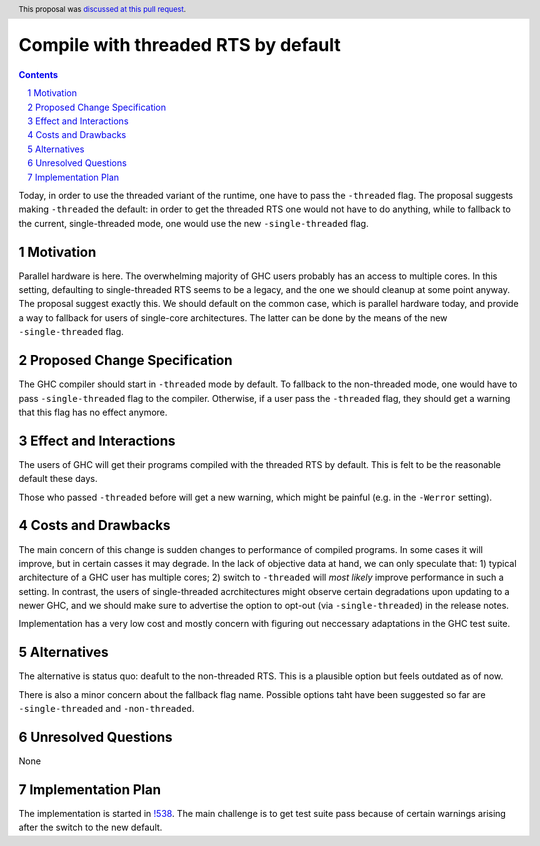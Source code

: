 Compile with threaded RTS by default
==============

.. proposal-number:: <blank>
.. trac-ticket:: 16126
.. implemented::
.. highlight:: haskell
.. header:: This proposal was `discussed at this pull request <https://github.com/ghc-proposals/ghc-proposals/pull/240>`_.
.. sectnum::
.. contents::

Today, in order to use the threaded variant of the runtime, one have to pass the ``-threaded`` flag. The proposal suggests making ``-threaded`` the default: in order to get the threaded RTS one would not have to do anything, while to fallback to the current, single-threaded mode, one would use the new ``-single-threaded`` flag.


Motivation
------------
Parallel hardware is here. The overwhelming majority of GHC users probably has an access to multiple cores. In this setting, defaulting to single-threaded RTS seems to be a legacy, and the one we should cleanup at some point anyway. The proposal suggest exactly this. We should default on the common case, which is parallel hardware today, and provide a way to fallback for users of single-core architectures. The latter can be done by the means of the new ``-single-threaded`` flag.


Proposed Change Specification
-----------------------------

The GHC compiler should start in ``-threaded`` mode by default. To fallback to the non-threaded mode, one would have to pass ``-single-threaded`` flag to the compiler. Otherwise, if a user pass the ``-threaded`` flag, they should get a warning that this flag has no effect anymore.


Effect and Interactions
-----------------------
The users of GHC will get their programs compiled with the threaded RTS by default. This is felt to be the reasonable default these days. 

Those who passed ``-threaded`` before will get a new warning, which might be painful (e.g. in the ``-Werror`` setting).


Costs and Drawbacks
-------------------
The main concern of this change is sudden changes to performance of compiled programs. In some cases it will improve, but in certain casses it may degrade. In the lack of objective data at hand, we can only speculate that: 1) typical architecture of a GHC user has multiple cores; 2) switch to ``-threaded`` will *most likely* improve performance in such a setting. In contrast, the users of single-threaded acrchitectures might observe certain degradations upon updating to a newer GHC, and we should make sure to advertise the option to opt-out (via ``-single-threaded``) in the release notes.

Implementation has a very low cost and mostly concern with figuring out neccessary adaptations in the GHC test suite.


Alternatives
------------
The alternative is status quo: deafult to the non-threaded RTS. This is a plausible option but feels outdated as of now.

There is also a minor concern about the fallback flag name. Possible options taht have been suggested so far are ``-single-threaded`` and ``-non-threaded``.


Unresolved Questions
--------------------
None


Implementation Plan
-------------------
The implementation is started in `!538 <https://gitlab.haskell.org/ghc/ghc/merge_requests/538>`_. The main challenge is to get test suite pass because of certain warnings arising after the switch to the new default.


